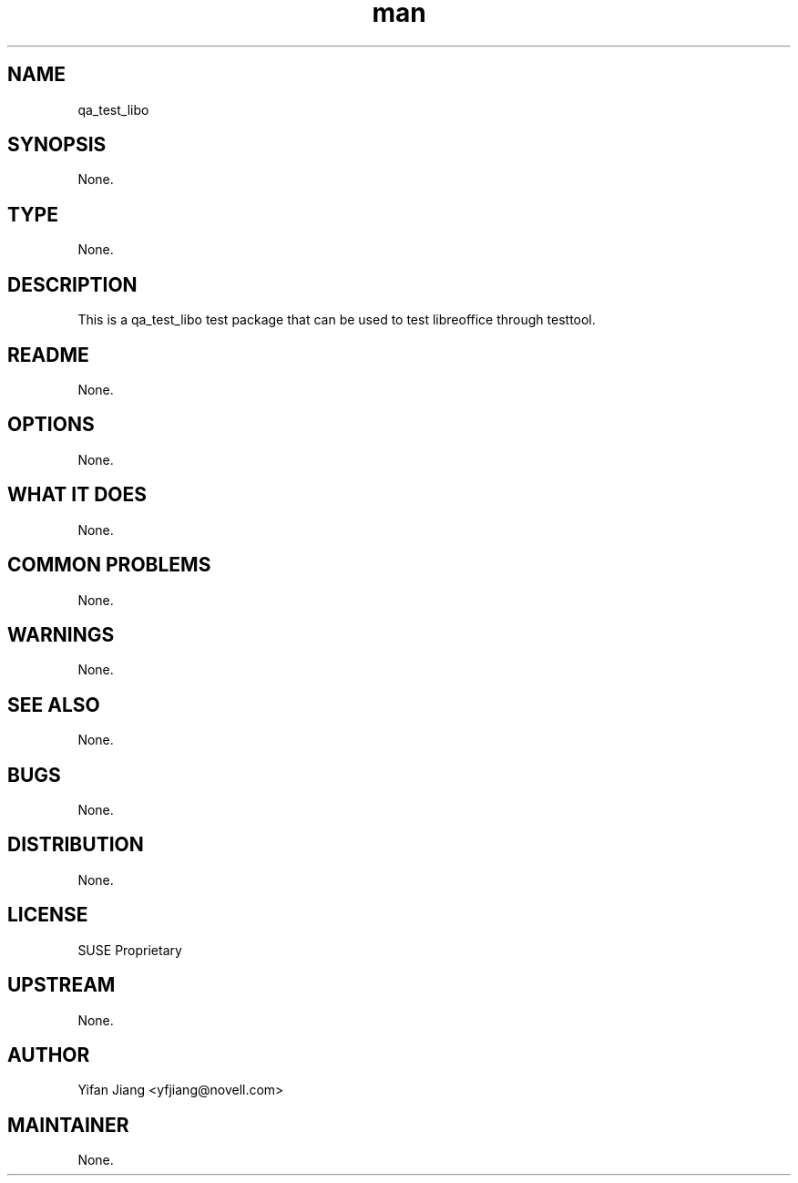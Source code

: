 ." Manpage for qa_test_libo.
." Contact David Mulder <dmulder@novell.com> to correct errors or typos.
.TH man 8 "21 Oct 2011" "1.0" "qa_test_libo man page"
.SH NAME
qa_test_libo
.SH SYNOPSIS
None.
.SH TYPE
None.
.SH DESCRIPTION
This is a qa_test_libo test package that can be used to test libreoffice through testtool.
.SH README
None.
.SH OPTIONS
None.
.SH WHAT IT DOES
None.
.SH COMMON PROBLEMS
None.
.SH WARNINGS
None.
.SH SEE ALSO
None.
.SH BUGS
None.
.SH DISTRIBUTION
None.
.SH LICENSE
SUSE Proprietary
.SH UPSTREAM
None.
.SH AUTHOR
Yifan Jiang <yfjiang@novell.com>
.SH MAINTAINER
None.
